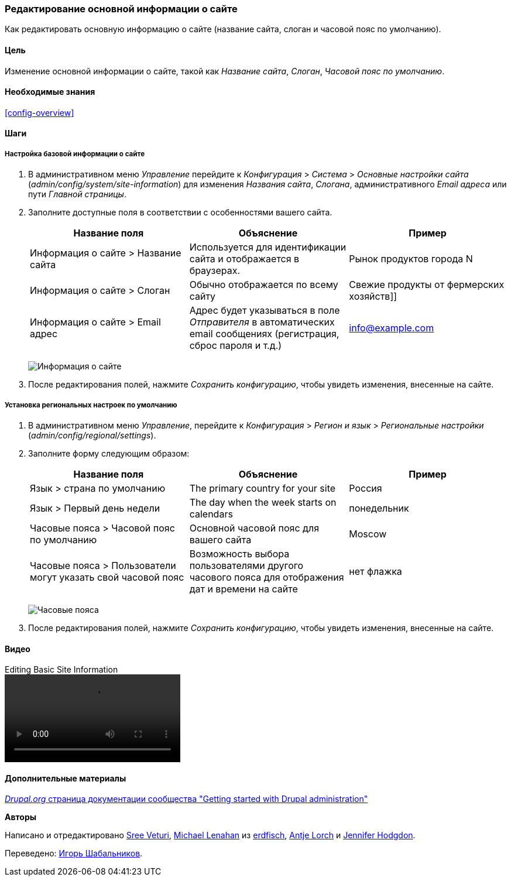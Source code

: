 [[config-basic]]

=== Редактирование основной информации о сайте

[role="summary"]
Как редактировать основную информацию о сайте (название сайта, слоган и часовой пояс по умолчанию).

(((Настройка,сайт)))
(((Название сайта,настройка)))
(((Слоган сайта,настройка)))
(((Слоган,настройка)))
(((Таглайн сайта,настройка)))
(((Таглайн,настройка)))
(((Email сайта,настройка)))
(((Email адрес,настройка)))
(((Главная страница,настройка)))
(((Страница ошибок,настройка)))
(((Региональные настройки,настройка)))
(((Настройки языка,настройка)))
(((Настройки страны,настройка)))
(((Часовой пояс,настройка)))
(((Первый день недели,настройка)))

==== Цель

Изменение основной информации о сайте, такой как _Название сайта_, _Слоган_,
_Часовой пояс по умолчанию_.

==== Необходимые знания

<<config-overview>>

//==== Site prerequisites

==== Шаги

===== Настройка базовой информации о сайте

. В административном меню _Управление_ перейдите к _Конфигурация_ > _Система_ > _Основные настройки сайта_
(_admin/config/system/site-information_) для изменения _Названия сайта_, _Слогана_, административного _Email адреса_ или пути
 _Главной страницы_.

. Заполните доступные поля в соответствии с особенностями вашего сайта.
+
[width="100%",frame="topbot",options="header"]
|================================
|Название поля|Объяснение|Пример
|Информация о сайте > Название сайта|Используется для идентификации сайта и отображается в браузерах.|Рынок продуктов города N
|Информация о сайте > Слоган|Обычно отображается по всему сайту|Свежие продукты от фермерских хозяйств]]
|Информация о сайте > Email адрес|Адрес будет указываться в поле _Отправителя_ в автоматических email сообщениях (регистрация, сброс пароля и т.д.)|info@example.com
|================================
+
--
// Site details section of admin/config/system/site-information.
image:images/config-basic-SiteInfo.png["Информация о сайте"]
--

. После редактирования полей, нажмите _Сохранить конфигурацию_, чтобы увидеть изменения, внесенные на сайте.

===== Установка региональных настроек по умолчанию

. В административном меню _Управление_, перейдите к _Конфигурация_ > _Регион и язык_ >
_Региональные настройки_ (_admin/config/regional/settings_).

. Заполните форму следующим образом:
+
[width="100%",frame="topbot",options="header"]
|================================
|Название поля|Объяснение|Пример
|Язык > страна по умолчанию| The primary country for your site|Россия
|Язык > Первый день недели| The day when the week starts on calendars|понедельник
|Часовые пояса > Часовой пояс по умолчанию| Основной часовой пояс для вашего сайта |Moscow
|Часовые пояса > Пользователи могут указать свой часовой пояс| Возможность выбора пользователями другого часового пояса для отображения дат и времени на сайте |нет флажка
|================================
+
--
// Locale and Time Zones sections of admin/config/regional/settings.
image:images/config-basic-TimeZone.png["Часовые пояса"]
--

. После редактирования полей, нажмите _Сохранить конфигурацию_, чтобы увидеть изменения, внесенные на сайте.

// ==== Expand your understanding
// ==== Related concepts

==== Видео

// Video from Drupalize.Me.
video::https://www.youtube-nocookie.com/embed/oDMCQ1cDYOI[title="Editing Basic Site Information"]

==== Дополнительные материалы

https://www.drupal.org/docs/administering-a-drupal-site/getting-started-with-drupal-administration[_Drupal.org_ страница документации сообщества "Getting started with Drupal administration"]


*Авторы*

Написано и отредактировано https://www.drupal.org/u/sree[Sree Veturi],
https://www.drupal.org/u/michaellenahan[Michael Lenahan] из
https://erdfisch.de[erdfisch],
https://www.drupal.org/u/ifrik[Antje Lorch] и
https://www.drupal.org/u/jhodgdon[Jennifer Hodgdon].

Переведено: https://www.drupal.org/u/igorsh[Игорь Шабальников].

